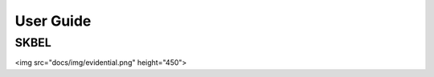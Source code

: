 User Guide
==========

SKBEL
-----------------------------------------------------------------------------------------

<img src="docs/img/evidential.png" height="450">